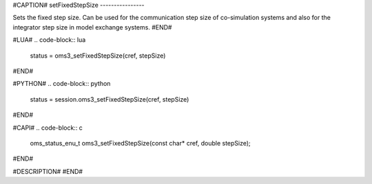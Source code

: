 #CAPTION#
setFixedStepSize
----------------

Sets the fixed step size. Can be used for the communication step size of
co-simulation systems and also for the integrator step size in model exchange
systems.
#END#

#LUA#
.. code-block:: lua

  status = oms3_setFixedStepSize(cref, stepSize)

#END#

#PYTHON#
.. code-block:: python

  status = session.oms3_setFixedStepSize(cref, stepSize)

#END#

#CAPI#
.. code-block:: c

  oms_status_enu_t oms3_setFixedStepSize(const char* cref, double stepSize);

#END#

#DESCRIPTION#
#END#

